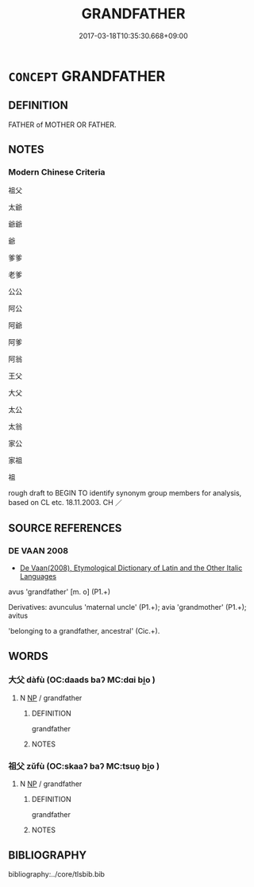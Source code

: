 # -*- mode: mandoku-tls-view -*-
#+TITLE: GRANDFATHER
#+DATE: 2017-03-18T10:35:30.668+09:00        
#+STARTUP: content
* =CONCEPT= GRANDFATHER
:PROPERTIES:
:CUSTOM_ID: uuid-220865a8-acaf-4033-9598-63f2b1cba396
:SYNONYM+:  GRANDDAD
:SYNONYM+:  GRANDAD
:SYNONYM+:  GRANDPA
:SYNONYM+:  GRAMPS
:SYNONYM+:  GRAMPY
:SYNONYM+:  GRANDDADDY
:SYNONYM+:  GRANDADDY
:SYNONYM+:  POPPA
:TR_ZH: 祖父
:END:
** DEFINITION

FATHER of MOTHER OR FATHER.

** NOTES

*** Modern Chinese Criteria
祖父

太爺

爺爺

爺

爹爹

老爹

公公

阿公

阿爺

阿爹

阿翁

王父

大父

太公

太翁

家公

家祖

祖

rough draft to BEGIN TO identify synonym group members for analysis, based on CL etc. 18.11.2003. CH ／

** SOURCE REFERENCES
*** DE VAAN 2008
 - [[cite:DE-VAAN-2008][De Vaan(2008), Etymological Dictionary of Latin and the Other Italic Languages]]

avus 'grandfather' [m. o] (P1.+)

Derivatives: avunculus 'maternal uncle' (P1.+); avia 'grandmother' (P1.+); avitus

'belonging to a grandfather, ancestral' (Cic.+).

** WORDS
   :PROPERTIES:
   :VISIBILITY: children
   :END:
*** 大父 dàfù (OC:daads baʔ MC:dɑi bi̯o )
:PROPERTIES:
:CUSTOM_ID: uuid-a8a05279-cc18-4b17-8fd3-b95a288244df
:Char+: 大(37,0/3) 父(88,0/4) 
:GY_IDS+: uuid-ae3f9bb5-89cd-46d2-bc7a-cb2ef0e9d8d8 uuid-d1b3d401-b43a-4ad7-bda6-5211c5f3643e
:PY+: dà fù    
:OC+: daads baʔ    
:MC+: dɑi bi̯o    
:END: 
**** N [[tls:syn-func::#uuid-a8e89bab-49e1-4426-b230-0ec7887fd8b4][NP]] / grandfather
:PROPERTIES:
:CUSTOM_ID: uuid-cd7184ff-0a4a-4534-ab8a-963023a3d8e9
:END:
****** DEFINITION

grandfather

****** NOTES

*** 祖父 zǔfù (OC:skaaʔ baʔ MC:tsuo̝ bi̯o )
:PROPERTIES:
:CUSTOM_ID: uuid-2ed79c60-310e-4ca0-9242-b4ba2bded4c2
:Char+: 祖(113,5/10) 父(88,0/4) 
:GY_IDS+: uuid-777e9dd2-f5af-4be3-ac0c-fa9ebbb6f9a8 uuid-d1b3d401-b43a-4ad7-bda6-5211c5f3643e
:PY+: zǔ fù    
:OC+: skaaʔ baʔ    
:MC+: tsuo̝ bi̯o    
:END: 
**** N [[tls:syn-func::#uuid-a8e89bab-49e1-4426-b230-0ec7887fd8b4][NP]] / grandfather
:PROPERTIES:
:CUSTOM_ID: uuid-0b57ecf0-11e5-4066-83c7-58309b34b6e1
:END:
****** DEFINITION

grandfather

****** NOTES

** BIBLIOGRAPHY
bibliography:../core/tlsbib.bib
